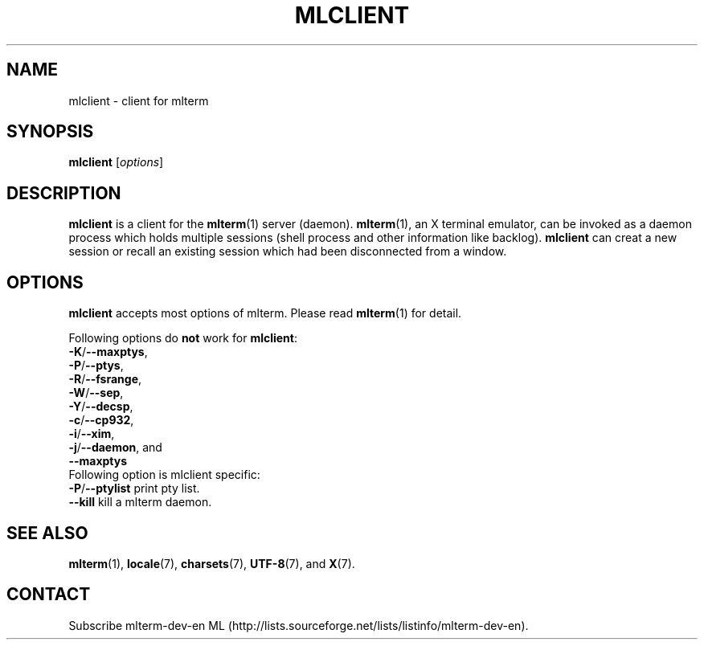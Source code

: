 .\" mlclient.1   -*- nroff -*-
.TH MLCLIENT 1 "2004-10-24"
.SH NAME
mlclient \- client for mlterm
.SH SYNOPSIS
.B mlclient
.RB [\fIoptions\fP]
.\" ********************************************************************
.SH DESCRIPTION
\fBmlclient\fR is a client for the \fBmlterm\fR(1) server (daemon).
\fBmlterm\fR(1), an X terminal emulator, can be invoked
as a daemon process which holds multiple sessions (shell process and other
information like backlog).  \fBmlclient\fR can creat a new session
or recall an existing session which had been disconnected from a window.
.\" ********************************************************************
.SH OPTIONS
\fBmlclient\fR accepts most options of mlterm.
Please read \fBmlterm\fR(1) for detail.

Following options do \fBnot\fR work for \fBmlclient\fR:
.TP
\fB\-K\fR/\fB\-\-maxptys\fR,
.TP
\fB\-P\fR/\fB\-\-ptys\fR,
.TP
\fB\-R\fR/\fB\-\-fsrange\fR,
.TP
\fB\-W\fR/\fB\-\-sep\fR,
.TP
\fB\-Y\fR/\fB\-\-decsp\fR,
.TP
\fB\-c\fR/\fB\-\-cp932\fR,
.TP
\fB\-i\fR/\fB\-\-xim\fR,
.TP
\fB\-j\fR/\fB\-\-daemon\fR, and
.TP
   \fB\-\-maxptys\fR
.TP

Following option is mlclient specific:
.TP
\fB\-P\fR/\fB\-\-ptylist\fR print pty list.
.TP
   \fB\-\-kill\fR kill a mlterm daemon.
.\" ********************************************************************
.SH SEE ALSO
\fBmlterm\fR(1),
\fBlocale\fR(7),
\fBcharsets\fR(7),
\fBUTF-8\fR(7), and
\fBX\fR(7).
.\" ********************************************************************
.SH CONTACT
Subscribe mlterm-dev-en ML
(http://lists.sourceforge.net/lists/listinfo/mlterm-dev-en).

